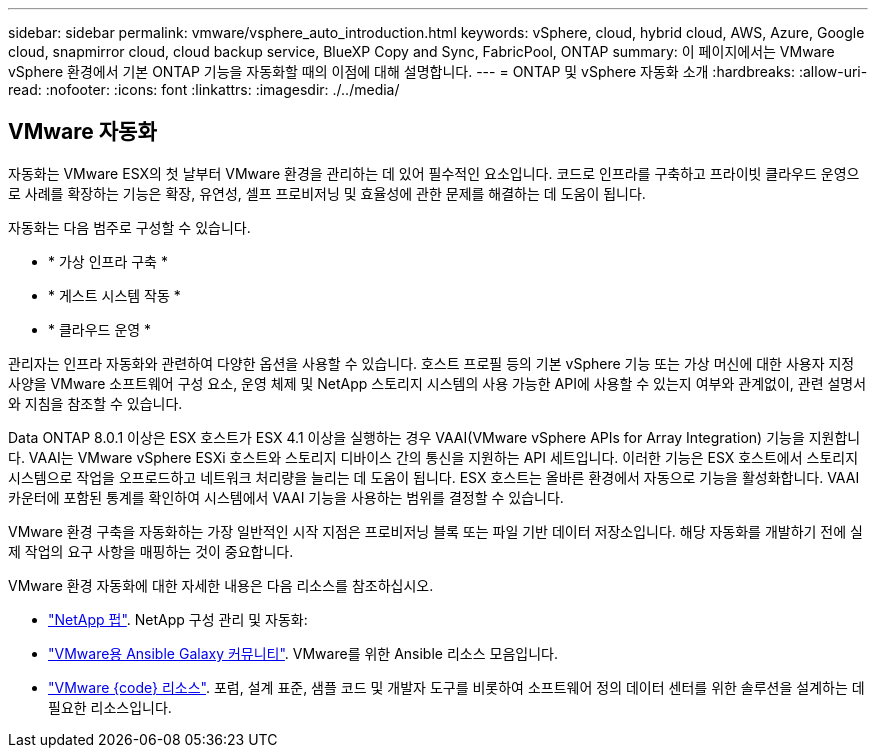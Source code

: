 ---
sidebar: sidebar 
permalink: vmware/vsphere_auto_introduction.html 
keywords: vSphere, cloud, hybrid cloud, AWS, Azure, Google cloud, snapmirror cloud, cloud backup service, BlueXP Copy and Sync, FabricPool, ONTAP 
summary: 이 페이지에서는 VMware vSphere 환경에서 기본 ONTAP 기능을 자동화할 때의 이점에 대해 설명합니다. 
---
= ONTAP 및 vSphere 자동화 소개
:hardbreaks:
:allow-uri-read: 
:nofooter: 
:icons: font
:linkattrs: 
:imagesdir: ./../media/




== VMware 자동화

자동화는 VMware ESX의 첫 날부터 VMware 환경을 관리하는 데 있어 필수적인 요소입니다. 코드로 인프라를 구축하고 프라이빗 클라우드 운영으로 사례를 확장하는 기능은 확장, 유연성, 셀프 프로비저닝 및 효율성에 관한 문제를 해결하는 데 도움이 됩니다.

자동화는 다음 범주로 구성할 수 있습니다.

* * 가상 인프라 구축 *
* * 게스트 시스템 작동 *
* * 클라우드 운영 *


관리자는 인프라 자동화와 관련하여 다양한 옵션을 사용할 수 있습니다. 호스트 프로필 등의 기본 vSphere 기능 또는 가상 머신에 대한 사용자 지정 사양을 VMware 소프트웨어 구성 요소, 운영 체제 및 NetApp 스토리지 시스템의 사용 가능한 API에 사용할 수 있는지 여부와 관계없이, 관련 설명서와 지침을 참조할 수 있습니다.

Data ONTAP 8.0.1 이상은 ESX 호스트가 ESX 4.1 이상을 실행하는 경우 VAAI(VMware vSphere APIs for Array Integration) 기능을 지원합니다. VAAI는 VMware vSphere ESXi 호스트와 스토리지 디바이스 간의 통신을 지원하는 API 세트입니다. 이러한 기능은 ESX 호스트에서 스토리지 시스템으로 작업을 오프로드하고 네트워크 처리량을 늘리는 데 도움이 됩니다. ESX 호스트는 올바른 환경에서 자동으로 기능을 활성화합니다. VAAI 카운터에 포함된 통계를 확인하여 시스템에서 VAAI 기능을 사용하는 범위를 결정할 수 있습니다.

VMware 환경 구축을 자동화하는 가장 일반적인 시작 지점은 프로비저닝 블록 또는 파일 기반 데이터 저장소입니다. 해당 자동화를 개발하기 전에 실제 작업의 요구 사항을 매핑하는 것이 중요합니다.

VMware 환경 자동화에 대한 자세한 내용은 다음 리소스를 참조하십시오.

* https://netapp.io/configuration-management-and-automation/["NetApp 펍"^]. NetApp 구성 관리 및 자동화:
* https://galaxy.ansible.com/community/vmware["VMware용 Ansible Galaxy 커뮤니티"^]. VMware를 위한 Ansible 리소스 모음입니다.
* https://code.vmware.com/resources["VMware {code} 리소스"^]. 포럼, 설계 표준, 샘플 코드 및 개발자 도구를 비롯하여 소프트웨어 정의 데이터 센터를 위한 솔루션을 설계하는 데 필요한 리소스입니다.

